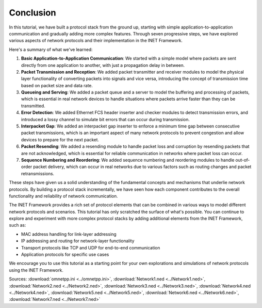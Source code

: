 Conclusion
==========

In this tutorial, we have built a protocol stack from the ground up, starting
with simple application-to-application communication and gradually adding more
complex features. Through seven progressive steps, we have explored various
aspects of network protocols and their implementation in the INET Framework.

Here's a summary of what we've learned:

1. **Basic Application-to-Application Communication**: We started with a simple
   model where packets are sent directly from one application to another, with
   just a propagation delay in between.

2. **Packet Transmission and Reception**: We added packet transmitter and
   receiver modules to model the physical layer functionality of converting
   packets into signals and vice versa, introducing the concept of transmission
   time based on packet size and data rate.

3. **Queueing and Serving**: We added a packet queue and a server to model the
   buffering and processing of packets, which is essential in real network
   devices to handle situations where packets arrive faster than they can be
   transmitted.

4. **Error Detection**: We added Ethernet FCS header inserter and checker modules
   to detect transmission errors, and introduced a lossy channel to simulate bit
   errors that can occur during transmission.

5. **Interpacket Gap**: We added an interpacket gap inserter to enforce a minimum
   time gap between consecutive packet transmissions, which is an important
   aspect of many network protocols to prevent congestion and allow devices to
   prepare for the next packet.

6. **Packet Resending**: We added a resending module to handle packet loss and
   corruption by resending packets that are not acknowledged, which is essential
   for reliable communication in networks where packet loss can occur.

7. **Sequence Numbering and Reordering**: We added sequence numbering and
   reordering modules to handle out-of-order packet delivery, which can occur in
   real networks due to various factors such as routing changes and packet
   retransmissions.

These steps have given us a solid understanding of the fundamental concepts and
mechanisms that underlie network protocols. By building a protocol stack
incrementally, we have seen how each component contributes to the overall
functionality and reliability of network communication.

The INET Framework provides a rich set of protocol elements that can be combined
in various ways to model different network protocols and scenarios. This tutorial
has only scratched the surface of what's possible. You can continue to explore
and experiment with more complex protocol stacks by adding additional elements
from the INET Framework, such as:

- MAC address handling for link-layer addressing
- IP addressing and routing for network-layer functionality
- Transport protocols like TCP and UDP for end-to-end communication
- Application protocols for specific use cases

We encourage you to use this tutorial as a starting point for your own
explorations and simulations of network protocols using the INET Framework.

Sources: :download:`omnetpp.ini <../omnetpp.ini>`,
:download:`Network1.ned <../Network1.ned>`,
:download:`Network2.ned <../Network2.ned>`,
:download:`Network3.ned <../Network3.ned>`,
:download:`Network4.ned <../Network4.ned>`,
:download:`Network5.ned <../Network5.ned>`,
:download:`Network6.ned <../Network6.ned>`,
:download:`Network7.ned <../Network7.ned>`
